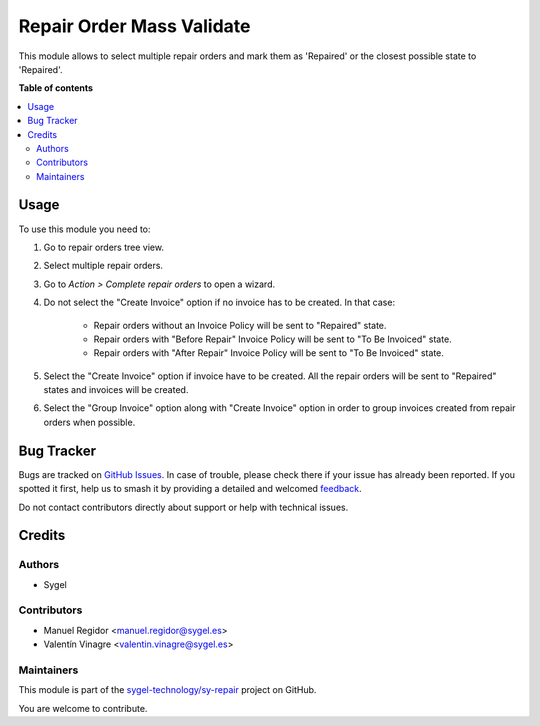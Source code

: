 ==========================
Repair Order Mass Validate
==========================

.. 
   !!!!!!!!!!!!!!!!!!!!!!!!!!!!!!!!!!!!!!!!!!!!!!!!!!!!
   !! This file is generated by oca-gen-addon-readme !!
   !! changes will be overwritten.                   !!
   !!!!!!!!!!!!!!!!!!!!!!!!!!!!!!!!!!!!!!!!!!!!!!!!!!!!
   !! source digest: sha256:2788cb85845714af6a740e6ae17c7c923fe95e09d5f0aef7a899c3b6a6be5f44
   !!!!!!!!!!!!!!!!!!!!!!!!!!!!!!!!!!!!!!!!!!!!!!!!!!!!

.. |badge1| image:: https://img.shields.io/badge/maturity-Beta-yellow.png
    :target: https://odoo-community.org/page/development-status
    :alt: Beta
.. |badge2| image:: https://img.shields.io/badge/licence-AGPL--3-blue.png
    :target: http://www.gnu.org/licenses/agpl-3.0-standalone.html
    :alt: License: AGPL-3
.. |badge3| image:: https://img.shields.io/badge/github-sygel--technology%2Fsy--repair-lightgray.png?logo=github
    :target: https://github.com/sygel-technology/sy-repair/tree/16.0/repair_order_mass_validate
    :alt: sygel-technology/sy-repair

|badge1| |badge2| |badge3|

This module allows to select multiple repair orders and mark them as 'Repaired' or the closest possible state to 'Repaired'.

**Table of contents**

.. contents::
   :local:

Usage
=====

To use this module you need to:

#. Go to repair orders tree view.
#. Select multiple repair orders.
#. Go to *Action > Complete repair orders* to open a wizard.
#. Do not select the "Create Invoice" option if no invoice has to be created. In that case:
    
    * Repair orders without an Invoice Policy will be sent to "Repaired" state.
    * Repair orders with "Before Repair" Invoice Policy will be sent to "To Be Invoiced" state.
    * Repair orders with "After Repair" Invoice Policy will be sent to "To Be Invoiced" state.
#. Select the "Create Invoice" option if invoice have to be created. All the repair orders will be sent to "Repaired" states and invoices will be created.
#. Select the "Group Invoice" option along with "Create Invoice" option in order to group invoices created from repair orders when possible.

Bug Tracker
===========

Bugs are tracked on `GitHub Issues <https://github.com/sygel-technology/sy-repair/issues>`_.
In case of trouble, please check there if your issue has already been reported.
If you spotted it first, help us to smash it by providing a detailed and welcomed
`feedback <https://github.com/sygel-technology/sy-repair/issues/new?body=module:%20repair_order_mass_validate%0Aversion:%2016.0%0A%0A**Steps%20to%20reproduce**%0A-%20...%0A%0A**Current%20behavior**%0A%0A**Expected%20behavior**>`_.

Do not contact contributors directly about support or help with technical issues.

Credits
=======

Authors
~~~~~~~

* Sygel

Contributors
~~~~~~~~~~~~

* Manuel Regidor <manuel.regidor@sygel.es>
* Valentín Vinagre <valentin.vinagre@sygel.es>

Maintainers
~~~~~~~~~~~

This module is part of the `sygel-technology/sy-repair <https://github.com/sygel-technology/sy-repair/tree/16.0/repair_order_mass_validate>`_ project on GitHub.

You are welcome to contribute.
